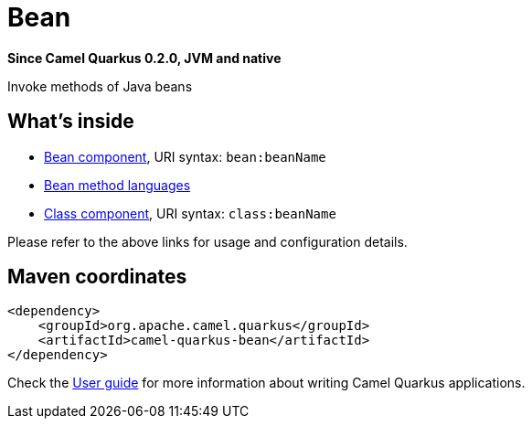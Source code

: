 // Do not edit directly!
// This file was generated by camel-quarkus-package-maven-plugin:update-extension-doc-page

[[bean]]
= Bean

*Since Camel Quarkus 0.2.0, JVM and native*

Invoke methods of Java beans

== What's inside

* https://camel.apache.org/components/latest/bean-component.html[Bean component], URI syntax: `bean:beanName`
* https://camel.apache.org/components/latest/languages/bean-language.html[Bean method languages]
* https://camel.apache.org/components/latest/class-component.html[Class component], URI syntax: `class:beanName`

Please refer to the above links for usage and configuration details.

== Maven coordinates

[source,xml]
----
<dependency>
    <groupId>org.apache.camel.quarkus</groupId>
    <artifactId>camel-quarkus-bean</artifactId>
</dependency>
----

Check the xref:user-guide.adoc[User guide] for more information about writing Camel Quarkus applications.
